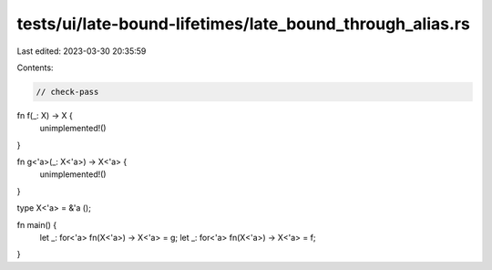 tests/ui/late-bound-lifetimes/late_bound_through_alias.rs
=========================================================

Last edited: 2023-03-30 20:35:59

Contents:

.. code-block:: rs

    // check-pass

fn f(_: X) -> X {
    unimplemented!()
}

fn g<'a>(_: X<'a>) -> X<'a> {
    unimplemented!()
}

type X<'a> = &'a ();

fn main() {
    let _: for<'a> fn(X<'a>) -> X<'a> = g;
    let _: for<'a> fn(X<'a>) -> X<'a> = f;
}


